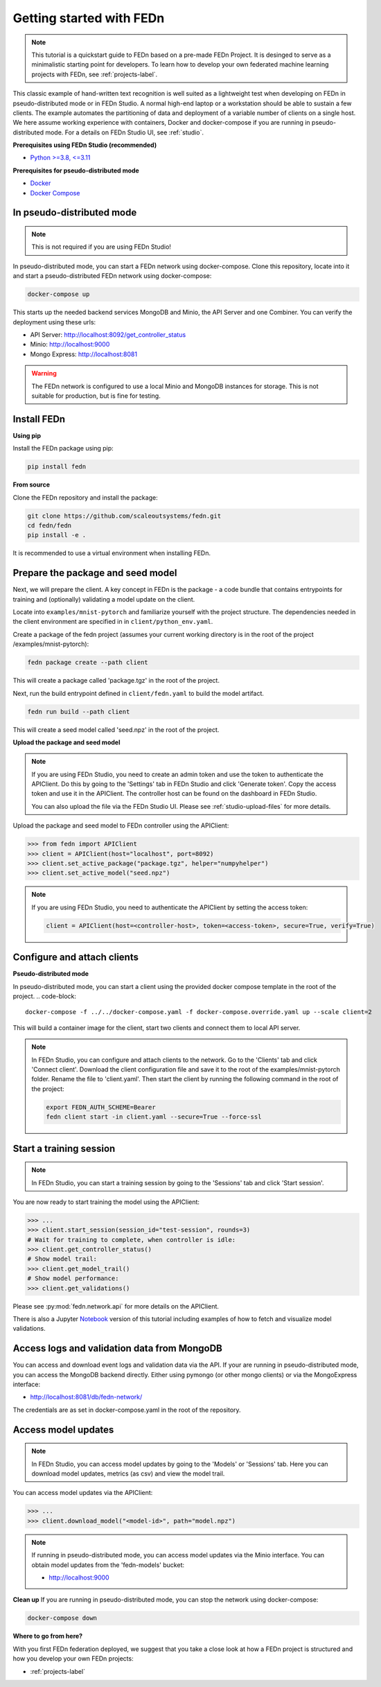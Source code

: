 Getting started with FEDn
=========================

.. note::
   This tutorial is a quickstart guide to FEDn based on a pre-made FEDn Project. It is desinged to serve as a minimalistic starting point for developers. 
   To learn how to develop your own federated machine learning projects with FEDn, see :ref:`projects-label`. 

This classic example of hand-written text recognition is well suited as a lightweight test when developing on FEDn in pseudo-distributed mode or in FEDn Studio. 
A normal high-end laptop or a workstation should be able to sustain a few clients. 
The example automates the partitioning of data and deployment of a variable number of clients on a single host. 
We here assume working experience with containers, Docker and docker-compose if you are running in pseudo-distributed mode.
For a details on FEDn Studio UI, see :ref:`studio`. 
   
**Prerequisites using FEDn Studio (recommended)**

-  `Python >=3.8, <=3.11 <https://www.python.org/downloads>`__

**Prerequisites for pseudo-distributed mode**

-  `Docker <https://docs.docker.com/get-docker>`__
-  `Docker Compose <https://docs.docker.com/compose/install>`__


In pseudo-distributed mode
--------------------------

.. note::
   This is not required if you are using FEDn Studio!

In pseudo-distributed mode, you can start a FEDn network using docker-compose.
Clone this repository, locate into it and start a pseudo-distributed FEDn network using docker-compose:

.. code-block::

   docker-compose up 

This starts up the needed backend services MongoDB and Minio, the API Server and one Combiner. 
You can verify the deployment using these urls: 

- API Server: http://localhost:8092/get_controller_status
- Minio: http://localhost:9000
- Mongo Express: http://localhost:8081

.. warning:: 
   The FEDn network is configured to use a local Minio and MongoDB instances for storage. This is not suitable for production, but is fine for testing.

Install FEDn
------------

**Using pip**

Install the FEDn package using pip:

.. code-block:: bash

   pip install fedn

**From source**

Clone the FEDn repository and install the package:

.. code-block:: bash

   git clone https://github.com/scaleoutsystems/fedn.git
   cd fedn/fedn
   pip install -e .

It is recommended to use a virtual environment when installing FEDn.

.. _package-creation:

Prepare the package and seed model
----------------------------------

Next, we will prepare the client. A key concept in FEDn is the package - 
a code bundle that contains entrypoints for training and (optionally) validating a model update on the client. 

Locate into ``examples/mnist-pytorch`` and familiarize yourself with the project structure. The dependencies needed in the client environment are specified in 
in ``client/python_env.yaml``.    

Create a package of the fedn project (assumes your current working directory is in the root of the project /examples/mnist-pytorch):

.. code-block::

   fedn package create --path client

This will create a package called 'package.tgz' in the root of the project.

Next, run the build entrypoint defined in ``client/fedn.yaml`` to build the model artifact.

.. code-block::

   fedn run build --path client

This will create a seed model called 'seed.npz' in the root of the project.

**Upload the package and seed model**

.. note:: 
   If you are using FEDn Studio, you need to create an admin token and use the token to authenticate the APIClient.
   Do this by going to the 'Settings' tab in FEDn Studio and click 'Generate token'. Copy the access token and use it in the APIClient.
   The controller host can be found on the dashboard in FEDn Studio.

   You can also upload the file via the FEDn Studio UI. Please see :ref:`studio-upload-files` for more details.

Upload the package and seed model to FEDn controller using the APIClient:

.. code:: python

   >>> from fedn import APIClient
   >>> client = APIClient(host="localhost", port=8092)
   >>> client.set_active_package("package.tgz", helper="numpyhelper")
   >>> client.set_active_model("seed.npz")

.. note::
   If you are using FEDn Studio, you need to authenticate the APIClient by setting the access token:
   
   .. code:: python

      client = APIClient(host=<controller-host>, token=<access-token>, secure=True, verify=True)

Configure and attach clients
----------------------------

**Pseudo-distributed mode**

In pseudo-distributed mode, you can start a client using the provided docker compose template in the root of the project.
.. code-block::

   docker-compose -f ../../docker-compose.yaml -f docker-compose.override.yaml up --scale client=2


This will build a container image for the client, start two clients and connect them to local API server.

.. note::

  In FEDn Studio, you can configure and attach clients to the network. Go to the 'Clients' tab and click 'Connect client'.
  Download the client configuration file and save it to the root of the examples/mnist-pytorch folder. Rename the file to 'client.yaml'.
  Then start the client by running the following command in the root of the project:

  .. code-block::

    export FEDN_AUTH_SCHEME=Bearer 
    fedn client start -in client.yaml --secure=True --force-ssl

Start a training session
------------------------

.. note:: 

   In FEDn Studio, you can start a training session by going to the 'Sessions' tab and click 'Start session'.

You are now ready to start training the model using the APIClient:

.. code:: python

   >>> ...
   >>> client.start_session(session_id="test-session", rounds=3)
   # Wait for training to complete, when controller is idle:
   >>> client.get_controller_status()
   # Show model trail:
   >>> client.get_model_trail()
   # Show model performance:
   >>> client.get_validations()

Please see :py:mod:`fedn.network.api` for more details on the APIClient. 

There is also a Jupyter `Notebook <https://github.com/scaleoutsystems/fedn/blob/master/examples/mnist-pytorch/API_Example.ipynb>`_ version of this tutorial including examples of how to fetch and visualize model validations.

Access logs and validation data from MongoDB  
--------------------------------------------
You can access and download event logs and validation data via the API. If your are running in pseudo-distributed mode, you can access the MongoDB backend directly.
Either using pymongo (or other mongo clients) or via the MongoExpress interface: 

- http://localhost:8081/db/fedn-network/ 

The credentials are as set in docker-compose.yaml in the root of the repository. 

Access model updates  
--------------------


.. note::
   In FEDn Studio, you can access model updates by going to the 'Models' or 'Sessions' tab. Here you can download model updates, metrics (as csv) and view the model trail.


You can access model updates via the APIClient:

.. code:: python

   >>> ...
   >>> client.download_model("<model-id>", path="model.npz")

.. note::
   If running in pseudo-distributed mode, you can access model updates via the Minio interface.
   You can obtain model updates from the 'fedn-models' bucket: 

   - http://localhost:9000


**Clean up**
If you are running in pseudo-distributed mode, you can stop the network using docker-compose:

.. code-block::

   docker-compose down

**Where to go from here?**

With you first FEDn federation deployed, we suggest that you take a close look at how a FEDn project is structured
and how you develop your own FEDn projects:

- :ref:`projects-label`
